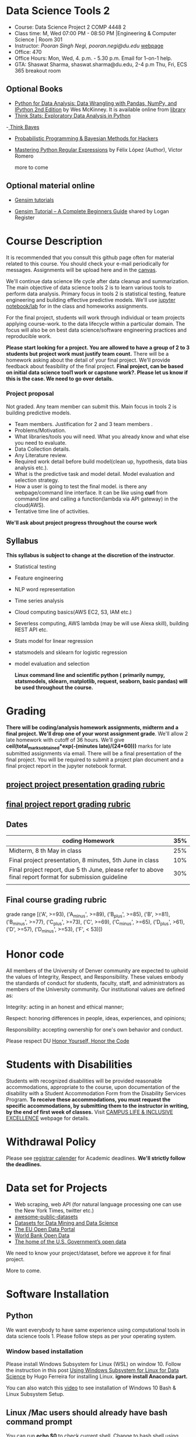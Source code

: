 * Data Science Tools 2
  - Course: Data Science Project 2  COMP 4448 2
  - Class time: M, Wed  07:00 PM -  08:50 PM  |Engineering & Computer Science | Room 301
  - Instructor: /Pooran Singh Negi, pooran.negi@du.edu/ [[https://sites.google.com/site/poorannegi/][webpage]]
  - Office: 470
  - Office Hours: Mon, Wed,  4. p.m. - 5.30 p.m. Email for 1-on-1 help.
  - GTA: Shaswat Sharma, shaswat.sharma@du.edu, 2-4 p.m Thu, Fri,  ECS 365 breakout room
   
** Optional Books 
   - [[https://www.amazon.com/Python-Data-Analysis-Wrangling-IPython/dp/1491957662/ref=sr_1_2?s=books&ie=UTF8&qid=1522206082&sr=1-2&keywords=pandas][Python for Data Analysis: Data Wrangling with Pandas, NumPy, and IPython 2nd Edition]]  by Wes McKinney. It is available online from [[https://library.du.edu/][library]]
   - [[http://greenteapress.com/thinkstats2/html/index.html][Think Stats: Exploratory Data Analysis in Python]]
   -[[http://greenteapress.com/wp/think-bayes/][ Think Bayes]]  
   - [[http://camdavidsonpilon.github.io/Probabilistic-Programming-and-Bayesian-Methods-for-Hackers/][Probabilistic Programming & Bayesian Methods for Hackers]]
   - [[https://du-primo.hosted.exlibrisgroup.com/primo-explore/fulldisplay?docid=01UODE_ALMA51971778520002766&context=L&vid=01UODE_MAIN&lang=en_US&search_scope=everything_scope&adaptor=Local%2520Search%2520Engine&tab=default_tab&query=any,contains,Mastering%2520Python%2520Regular%2520Expressions%2520&sortby=rank&mode=Basic][Mastering Python Regular Expressions]] by  Félix López  (Author), Víctor Romero 
   
     more to come
** Optional material online
 - [[https://radimrehurek.com/gensim/tutorial.html][Gensim tutorials]]

 - [[https://www.machinelearningplus.com/nlp/gensim-tutorial/][Gensim Tutorial – A Complete Beginners Guide]] shared by Logan Register

* Course Description
It is recommended that you consult this github page often for material related to this course. You should check your e-mail periodically for messages.
Assignments will be upload here and in the [[https://canvas.du.edu/login/ldap][canvas]].

We'll continue data science life cycle after data cleanup and summarization. The main objective of data science tools 2 is to learn various tools to perform data analysis.
Primary focus in tools 2 is statistical testing, feature engineering and
building effective predictive models. We'll use [[http://jupyter.org/][jupyter notebook/lab]] for in the class and homeworks assignments.

For the final project, students will work through  individual or team projects applying course-work.
to the  data lifecycle within a particular domain. The focus will also be
on best data science/software engineering practices and reproducible work.

*Please start looking for  a project. You are allowed to have a group of 2 to 3 students but project work must justify team count.* There will be a homework asking about the detail of your final project. We'll provide feedback about feasibility of the final project.
*Final project, can be based on initial data science tool1 work or capstone work?. Please let us know if this is the case. We need to go over details.*

*** Project proposal
Not graded. Any team member can submit this. Main focus in tools 2 is building predictive models.
 - Team members. Justification for 2 and 3 team members .
 - Problems/Motivation.
 - What libraries/tools you will need. What you already know and what else you need to evaluate.
 - Data Collection details.
 - Any Literature review.
 - Required work detail before build model(clean up, hypothesis, data bias analysis etc.).
 - What is the predictive task and model detail. Model evaluation and selection strategy.
 - How a user is going to test the final model. is there any webpage/command line interface. It can be like using *curl* from command line and calling a function(lambda via API gateway) in the cloud(AWS).
 - Tentative time line of activities.


*We'll ask about project progress throughout the course work* 

** Syllabus
*This syllabus is subject to change at the discretion of the instructor*.
- Statistical testing
- Feature engineering
- NLP word representation
- Time series analysis
- Cloud computing basics(AWS EC2, S3, IAM etc.)
- Severless computing, AWS lambda (may be will use Alexa skill), building REST API etc.
- Stats model for linear regression
- statsmodels and sklearn for logistic regression
- model evaluation and selection

 *Linux command line and scientific python ( primarily numpy, statsmodels, sklearn, matplotlib, request, seaborn, basic pandas) will be used throughout the course.*

* Grading
*There will be  coding/analysis homework assignments, midterm and a final project. We'll drop one of your worst assignment grade*.
We'll allow 2 late homework with cutoff of 36 hours. We'll give *ceil(total_marks_obtained*exp(-(minutes late)/(24*60)))* marks  for  late submitted assignments via email.
There will be a final presentation of the final project.
You will be required to  submit a project plan document and a final project report in the jupyter notebook format.

** [[./project_presentation.org][project project presentation grading  rubric]]
** [[./project_rubric.org][final project report grading rubric]]

** Dates

|---------------------------------------------------------------------------------------------------------+-----|
| coding Homework                                                                                         | 35% |
|---------------------------------------------------------------------------------------------------------+-----|
| Midterm, 8 th May in class                                                                              | 25% |
|---------------------------------------------------------------------------------------------------------+-----|
| Final project presentation, 8 minutes, 5th June in class                                                | 10% |
|---------------------------------------------------------------------------------------------------------+-----|
| Final project report, due 5 th June, please refer to above final report format for submission guideline | 30% |
|---------------------------------------------------------------------------------------------------------+-----|
|                                                                                                         |     |

** Final course grading rubric

grade range [('A', >=93), ('A_minus', >=89), ('B_plus', >=85), ('B', >=81), ('B_minus', >=77), ('C_plus', >=73), ('C', >=69), ('C_minus', >=65),
 ('D_plus', >61), ('D', >=57), ('D_minus', >=53),  ('F', < 53)])

 
* Honor code
All members of the University of Denver community are expected to uphold the values of Integrity, Respect, and Responsibility.
These values embody the standards of conduct for students, faculty, staff, and administrators as members of the University community. 
Our institutional values are defined as:

Integrity: acting in an honest and ethical manner;

Respect: honoring differences in people, ideas, experiences, and opinions;

Responsibility: accepting ownership for one's own behavior and conduct.

Please respect DU [[https://www.du.edu/studentlife/studentconduct/honorcode.html][Honor Yourself, Honor the Code]]

* Students with Disabilities
Students with recognized disabilities will be provided reasonable
accommodations, appropriate to the course, upon documentation of the disability with a Student
Accommodation Form from the Disability Services Program. *To receive these accommodations, you must request the specific accommodations, by submitting them to the instructor in writing,
by the end of first week of classes.* Visit [[https://www.du.edu/studentlife/disability/][CAMPUS LIFE & INCLUSIVE EXCELLENCE]] webpage for details.

* Withdrawal Policy
Please see [[https://www.du.edu/registrar/calendar/][registrar calender]] for Academic deadlines. *We'll strictly follow the deadlines.*

* Data set for Projects
  - Web scraping, web API (for natural language processing one can use the New York Times, twitter etc.)
  - [[https://github.com/awesomedata/awesome-public-datasets][awesome-public-datasets]]
  - [[https://www.kdnuggets.com/datasets/index.html][Datasets for Data Mining and Data Science]]
  - [[http://data.europa.eu/euodp/en/about][The EU Open Data Portal]]
  - [[https://data.worldbank.org/][World Bank Open Data]]
  - [[https://www.data.gov/][The home of the U.S. Government’s open data]]
 
 We need to know your project/dataset, before we approve it for final project. 

 More to come.
     
* Software Installation
** Python
We want everybody to have same experience using computational tools in data science tools 1. Please follow steps as
per your operating system.

*** Window based installation
Please install Windows Subsystem for Linux (WSL) on window 10. Follow the instruction in this post [[https://medium.com/hugo-ferreiras-blog/using-windows-subsystem-for-linux-for-data-science-9a8e68d7610c][Using Windows Subsystem for Linux for Data Science]]
by Hugo Ferreira for installing Linux. **ignore install Anaconda part.**

You can also watch this [[https://www.youtube.com/watch?v=Cvrqmq9A3tA][video]] to see installation of Windows 10 Bash & Linux Subsystem Setup.
** Linux /Mac users should already have bash command prompt
You can run *echo $0* to check current shell. Change to bash shell using  *chsh -s /bin/bash*

*One you are in Linux/Mac bash command prompt, Please follow following instructions*
** Python3 installation
Please follow instructions [[https://realpython.com/installing-python/][here]] to install python3 if it is not installed in your system. This link
also lists Windows Subsystem for Linux (WSL) for window 10(Windows 10 Creators or Anniversary Update).
I am using python 3.5.2. Hopefully any version of python 3 should work.

*** creating virtual environment and installing packages for data science tools 1
*Run following commands from  command prompt.*

- *apt-get install python3-venv*
- Using command line(*cd command*), go to the folder where you want to keep python file, notebooks related to this course.
- run *python3 -m venv /path/to/new/virtual/environment*
  + e.g. I ran *python3 -m venv dst1_env*
- To activate your environment run *source /path/to/new/virtual/environment/bin/activate*
  + e.g From this course directory I run, *source dst1_env/bin/activate*

- run *python3 -m pip install \-\-upgrade pip*. Note that there are 2 dashes in upgrade option.
- run *wget https://raw.githubusercontent.com/psnegi/data_science_tools1/master/requirements.txt*
- run *pip install -r requirements.txt*
- run *jupyter notebook* or *jupyter lab*. 
- In the browser you should see your current files.
- Click on the notebook you want to run.

- click on *RISE* slideshow extension in notebook, if you want to see notebook as slideshow.

To deactivate  python virtual environment, run *deactivate*

*** Python learning resources
You can also go to my  [[https://github.com/psnegi/PythonForReproducibleResearch][python for reproducible research]]  github repository and start by running pythonBasic.ipynb notebook.
I will go over basic of python and jupyter notebook.

   - [[https://try.jupyter.org/][try python notebook online without installing anything]]
   - [[http://pythontutor.com/live.html#mode%3Dedit][Runs and visualizes your python code]]
   - [[https://docs.python.org/3/tutorial/index.html][The Python Tutorial]]  
*** data analysis tools in python
  - more to come

* Notebooks
** April 1 
- [[https://mybinder.org/v2/gh/psnegi/data_science_tools2/master?filepath=notebooks/hypothesis_testing.ipynb][hypothesis testing]]
** April 3
- [[https://mybinder.org/v2/gh/psnegi/data_science_tools2/master?filepath=notebooks/feature_engineering.ipynb][feature engineering]]
** April 8 
-  [[https://mybinder.org/v2/gh/psnegi/data_science_tools2/master?filepath=notebooks/feature_selection.ipynb][feature selection]]

** 15 April
-  [[https://mybinder.org/v2/gh/psnegi/data_science_tools2/master?filepath=notebooks/cloud_computing.ipynb][cloud, IAM , S3]]
** April 18 th
  **Stop the EC2 and notebook instance after use. Free tier has limit on hour etc.**
  -  [[https://mybinder.org/v2/gh/psnegi/data_science_tools2/master?filepath=notebooks/cloud_computing_roles_webserver.ipynb][cloud EC2, role etc.]]
  -  [[https://mybinder.org/v2/gh/psnegi/data_science_tools2/master?filepath=notebooks/aws_machine_learning.ipynb][SageMaker sample notebook]]
* Homeworks
*No late hw will be accepted*

|-------+-----------------------+-----------------------+----------|
| HW no |                       | description and links | solution |
|       | Due date              |                       |          |
|-------+-----------------------+-----------------------+----------|
|-------+-----------------------+-----------------------+----------|
|     1 | 14 th April 11.59 p.m | [[./hws/HW1_word_embedding.ipynb][word embedding]]        |          |
|-------+-----------------------+-----------------------+----------|
|       |                       |                       |          |


* Course Activity

| Date        | Reading/Coding Assignments           | class activity                                                                                                                                          |
|-------------+--------------------------------------+---------------------------------------------------------------------------------------------------------------------------------------------------------|
|-------------+--------------------------------------+---------------------------------------------------------------------------------------------------------------------------------------------------------|
| 1 - April   | see the notebook                     | Reviewed basics of hypothesis testing framework.                                                                                                        |
|             |                                      | Please make sure you check all the assumption of a test before using it.                                                                                |
|             |                                      | Also start looking for dataset for the final project. There will be an assignment asking for project proposal                                           |
|             |                                      |                                                                                                                                                         |
|-------------+--------------------------------------+---------------------------------------------------------------------------------------------------------------------------------------------------------|
|-------------+--------------------------------------+---------------------------------------------------------------------------------------------------------------------------------------------------------|
| 3rd April   | see the notebook in notebook section | handling categorical attributes, creating features from text using count vector, TF-IDF features,                                                       |
|             |                                      | neural embedding(GloVe vectors in $\mathbb{R}^d$ for words). For numerical attributes using some transformation of attributes(basis function expansion) |
|             |                                      | polynomial features etc.                                                                                                                                |
|-------------+--------------------------------------+---------------------------------------------------------------------------------------------------------------------------------------------------------|
| 8 th April  |                                      | feature selection method, filter , wrapper, embedded,                                                                                                   |
|             |                                      | t-SNE projection overview, create account at https://aws.amazon.com/free/ for starting cloud computing                                                  |
|             |                                      | See this new [[https://allennlp.org/elmo][ELMO]] word representation too                                                                                                               |
|-------------+--------------------------------------+---------------------------------------------------------------------------------------------------------------------------------------------------------|
| 15 th April |                                      | Basics of cloud computing, Why AWS? Covered *IAM* (Security ) And *S3* (storage classes and static web hosting)                                         |
|-------------+--------------------------------------+---------------------------------------------------------------------------------------------------------------------------------------------------------|
|             |                                      |                                                                                                                                                         |
